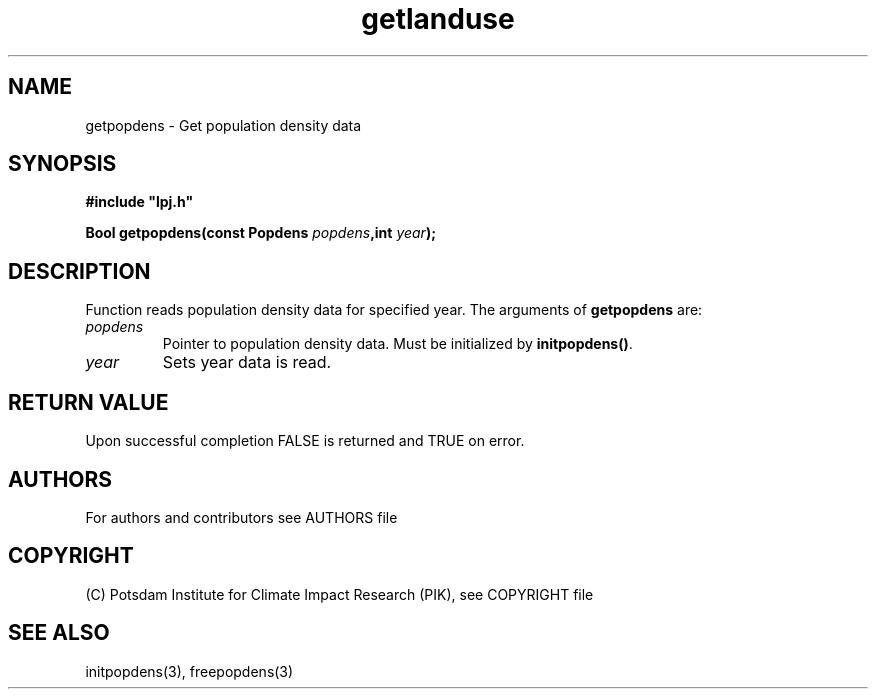 .TH getlanduse 3  "January 9, 2013" "version 5.1.001" "LPJmL programmers manual"
.SH NAME
getpopdens \- Get population density data
.SH SYNOPSIS
.nf
\fB#include "lpj.h"

Bool getpopdens(const Popdens \fIpopdens\fB,int \fIyear\fB);\fP

.fi
.SH DESCRIPTION
Function reads population density data for specified year.
The arguments of \fBgetpopdens\fP are:
.TP
.I popdens
Pointer to population density data.  Must be initialized by \fBinitpopdens()\fP.
.TP
.I year
Sets year data is read.
.SH RETURN VALUE
Upon successful completion FALSE is returned and TRUE on error.

.SH AUTHORS

For authors and contributors see AUTHORS file

.SH COPYRIGHT

(C) Potsdam Institute for Climate Impact Research (PIK), see COPYRIGHT file

.SH SEE ALSO
initpopdens(3), freepopdens(3)
